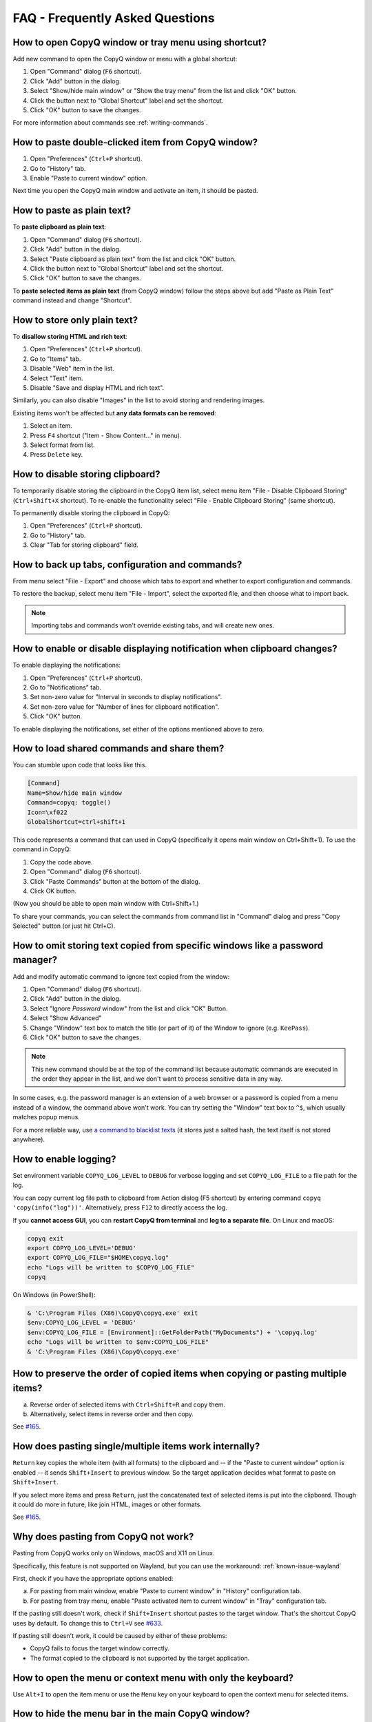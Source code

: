 FAQ - Frequently Asked Questions
================================

.. _faq-show-app:

How to open CopyQ window or tray menu using shortcut?
-----------------------------------------------------

Add new command to open the CopyQ window or menu with a global shortcut:

1. Open "Command" dialog (``F6`` shortcut).
2. Click "Add" button in the dialog.
3. Select "Show/hide main window" or "Show the tray menu" from the list
   and click "OK" button.
4. Click the button next to "Global Shortcut" label and set the
   shortcut.
5. Click "OK" button to save the changes.

For more information about commands see :ref:`writing-commands`.

.. _faq-paste-from-window:

How to paste double-clicked item from CopyQ window?
---------------------------------------------------

1. Open "Preferences" (``Ctrl+P`` shortcut).
2. Go to "History" tab.
3. Enable "Paste to current window" option.

Next time you open the CopyQ main window and activate an item,
it should be pasted.

.. _faq-paste-text:

How to paste as plain text?
---------------------------

To **paste clipboard as plain text**:

1. Open "Command" dialog (``F6`` shortcut).
2. Click "Add" button in the dialog.
3. Select "Paste clipboard as plain text" from the list and click "OK" button.
4. Click the button next to "Global Shortcut" label and set the shortcut.
5. Click "OK" button to save the changes.

To **paste selected items as plain text** (from CopyQ window) follow the steps above
but add "Paste as Plain Text" command instead and change "Shortcut".

.. _faq-store-text:

How to store only plain text?
-----------------------------

To **disallow storing HTML and rich text**:

1. Open "Preferences" (``Ctrl+P`` shortcut).
2. Go to "Items" tab.
3. Disable "Web" item in the list.
4. Select "Text" item.
5. Disable "Save and display HTML and rich text".

Similarly, you can also disable "Images" in the list to avoid storing and
rendering images.

Existing items won't be affected but **any data formats can be removed**:

1. Select an item.
2. Press ``F4`` shortcut ("Item - Show Content..." in menu).
3. Select format from list.
4. Press ``Delete`` key.

.. _faq-disable-clipboard-storing:

How to disable storing clipboard?
---------------------------------

To temporarily disable storing the clipboard in the CopyQ item list,
select menu item "File - Disable Clipboard Storing" (``Ctrl+Shift+X`` shortcut).
To re-enable the functionality select "File - Enable Clipboard Storing" (same shortcut).

To permanently disable storing the clipboard in CopyQ:

1. Open "Preferences" (``Ctrl+P`` shortcut).
2. Go to "History" tab.
3. Clear "Tab for storing clipboard" field.

How to back up tabs, configuration and commands?
------------------------------------------------

From menu select "File - Export" and choose which tabs to export and whether to export
configuration and commands.

To restore the backup, select menu item "File - Import", select the exported file, and
then choose what to import back.

.. note::

   Importing tabs and commands won't override existing tabs, and will create new ones.

.. _faq-disable-notifications:

How to enable or disable displaying notification when clipboard changes?
------------------------------------------------------------------------

To enable displaying the notifications:

1. Open "Preferences" (``Ctrl+P`` shortcut).
2. Go to "Notifications" tab.
3. Set non-zero value for "Interval in seconds to display notifications".
4. Set non-zero value for "Number of lines for clipboard notification".
5. Click "OK" button.

To enable displaying the notifications, set either of the options
mentioned above to zero.

.. _faq-share-commands:

How to load shared commands and share them?
-------------------------------------------

You can stumble upon code that looks like this.

.. code-block:: ini

    [Command]
    Name=Show/hide main window
    Command=copyq: toggle()
    Icon=\xf022
    GlobalShortcut=ctrl+shift+1

This code represents a command that can used in CopyQ (specifically it
opens main window on Ctrl+Shift+1). To use the command in CopyQ:

1. Copy the code above.
2. Open "Command" dialog (``F6`` shortcut).
3. Click "Paste Commands" button at the bottom of the dialog.
4. Click OK button.

(Now you should be able to open main window with Ctrl+Shift+1.)

To share your commands, you can select the commands from command list in
"Command" dialog and press "Copy Selected" button (or just hit Ctrl+C).

.. _faq-ignore-password-manager:

How to omit storing text copied from specific windows like a password manager?
------------------------------------------------------------------------------

Add and modify automatic command to ignore text copied from the window:

1. Open "Command" dialog (``F6`` shortcut).
2. Click "Add" button in the dialog.
3. Select "Ignore *Password* window" from the list and click "OK"
   Button.
4. Select "Show Advanced"
5. Change "Window" text box to match the title (or part of it) of the
   Window to ignore (e.g. ``KeePass``).
6. Click "OK" button to save the changes.

.. note::

    This new command should be at the top of the command list because
    automatic commands are executed in the order they appear in the list,
    and we don't want to process sensitive data in any way.

In some cases, e.g. the password manager is an extension of a web browser or a
password is copied from a menu instead of a window, the command above won't
work. You can try setting the "Window" text box to ``^$``, which usually matches
popup menus.

For a more reliable way, use `a command to blacklist texts
<https://github.com/hluk/copyq-commands/tree/master/Scripts#blacklisted-texts>`__
(it stores just a salted hash, the text itself is not stored anywhere).

.. _faq-logging:

How to enable logging?
----------------------

Set environment variable ``COPYQ_LOG_LEVEL`` to ``DEBUG`` for verbose logging
and set ``COPYQ_LOG_FILE`` to a file path for the log.

You can copy current log file path to clipboard from Action dialog (F5 shortcut)
by entering command ``copyq 'copy(info("log"))'``. Alternatively, press ``F12``
to directly access the log.

If you **cannot access GUI**, you can **restart CopyQ from terminal** and **log
to a separate file**. On Linux and macOS:

.. code-block:: zsh

    copyq exit
    export COPYQ_LOG_LEVEL='DEBUG'
    export COPYQ_LOG_FILE="$HOME\copyq.log"
    echo "Logs will be written to $COPYQ_LOG_FILE"
    copyq

On Windows (in PowerShell):

.. code-block:: powershell

    & 'C:\Program Files (X86)\CopyQ\copyq.exe' exit
    $env:COPYQ_LOG_LEVEL = 'DEBUG'
    $env:COPYQ_LOG_FILE = [Environment]::GetFolderPath("MyDocuments") + '\copyq.log'
    echo "Logs will be written to $env:COPYQ_LOG_FILE"
    & 'C:\Program Files (X86)\CopyQ\copyq.exe'

How to preserve the order of copied items when copying or pasting multiple items?
---------------------------------------------------------------------------------

a. Reverse order of selected items with ``Ctrl+Shift+R`` and copy them.
b. Alternatively, select items in reverse order and then copy.

See `#165 <https://github.com/hluk/CopyQ/issues/165#issuecomment-34745058>`__.

How does pasting single/multiple items work internally?
-------------------------------------------------------

``Return`` key copies the whole item (with all formats) to the clipboard
and -- if the "Paste to current window" option is enabled -- it sends
``Shift+Insert`` to previous window. So the target application decides
what format to paste on ``Shift+Insert``.

If you select more items and press ``Return``, just the concatenated
text of selected items is put into the clipboard. Though it could do more
in future, like join HTML, images or other formats.

See `#165 <https://github.com/hluk/CopyQ/issues/165#issuecomment-34957089>`__.

Why does pasting from CopyQ not work?
-------------------------------------

Pasting from CopyQ works only on Windows, macOS and X11 on Linux.

Specifically, this feature is not supported on Wayland, but you can use
the workaround: :ref:`known-issue-wayland`

First, check if you have the appropriate options enabled:

a. For pasting from main window, enable "Paste to current window" in "History"
   configuration tab.
b. For pasting from tray menu, enable "Paste activated item to current window"
   in "Tray" configuration tab.

If the pasting still doesn't work, check if ``Shift+Insert`` shortcut pastes to
the target window. That's the shortcut CopyQ uses by default. To change this to
``Ctrl+V`` see `#633
<https://github.com/hluk/CopyQ/issues/633#issuecomment-278326916>`__.

If pasting still doesn't work, it could be caused by either of these problems:

- CopyQ fails to focus the target window correctly.
- The format copied to the clipboard is not supported by the target application.

How to open the menu or context menu with only the keyboard?
------------------------------------------------------------

Use ``Alt+I`` to open the item menu or use the ``Menu`` key on your keyboard
to open the context menu for selected items.

.. _faq-hide-menu-bar:

How to hide the menu bar in the main CopyQ window?
--------------------------------------------------

The menu bar can be hidden by modifying the style sheet of the current theme.

1. Open "Preferences" (``Ctrl+P`` shortcut).
2. Go to "Appearance" tab.
3. Enable checkbox "Set colors for tabs, tool bar and menus".
4. Click "Edit Theme" button.
5. Find ``menu_bar_css`` option and add ``height: 0``:

.. code-block:: ini

    menu_bar_css="
        ;height: 0
        ;background: ${bg}
        ;color: ${fg}"

How to reuse file paths copied from a file manager?
---------------------------------------------------

By default, only the text is stored in item list when you copy or cut
files from a file manager. Other data is usually needed to be able to
copy/paste files from CopyQ.

You have to add additional data formats (MIME) using an automatic command
(similar to one below). The commonly used format in many file managers is
``text/uri-list``. Other special formats include
``x-special/gnome-copied-files`` for Nautilus and
``application/x-kde-cutselection`` for Dolphin. These formats are used to
specify type of action (copy or cut).

.. code-block:: ini

    [Command]
    Command="
        var originalFunction = global.clipboardFormatsToSave
        global.clipboardFormatsToSave = function() {
            return originalFunction().concat([
                mimeUriList,
                'x-special/gnome-copied-files',
                'application/x-kde-cutselection',
            ])
        }"
    Icon=\xf0c1
    IsScript=true
    Name=Store File Manager Metadata

How to trigger a command based on primary selection only?
---------------------------------------------------------

You can check ``application/x-copyq-clipboard-mode`` format in automatic commands.

E.g. if you set input format of a command it will be only executed on X11 selection change:

.. code-block:: ini

    [Command]
    Automatic=true
    Command="
        copyq:
        popup(input())"
    Input=application/x-copyq-clipboard-mode
    Name=Executed only on X11 selection change

Otherwise you can check it in command:

.. code-block:: ini

    [Command]
    Automatic=true
    Command="
        copyq:
        if (str(data(mimeClipboardMode)) == 'selection')
          popup('selection changed')
        else
          popup('clipboard changed')"
    Name=Show clipboard/selection change

Why can I no longer paste from the application on macOS?
--------------------------------------------------------

See: :ref:`known-issue-macos-paste-after-install`

Why does my external editor fail to edit items?
-----------------------------------------------

CopyQ creates a temporary file with content of the edited item and passes it as
argument to the custom editor command. If the file changes, the item is also
modified.

Usual issues are:

- External editor opens an empty file.
- External editor warns that the file is missing.
- Saving the file doesn't have any effect on the origin item.

This happens if **the command to launch the editor exits, but the editor
application itself is still running**. Since the command exited, CopyQ assumes
that the editor itself is no longer running, and stops monitoring the changes
in the temporary file (and removes the file).

Here is the correct command to use for some editors::

    emacsclientw.exe --alternate-editor="" %1
    gvim --nofork %1
    sublime_text --wait %1
    code --wait %1
    open -t -W -n %1

.. _faq-config-path:

Where to find saved items and configuration?
--------------------------------------------

You can find configuration and saved items in:

a. Windows folder ``%APPDATA%\copyq`` for installed version of CopyQ.
b. Windows sub-folder ``config`` in unzipped portable version of CopyQ.
c. Linux directory ``~/.config/copyq``.
d. In a directory specific to a given CopyQ instance - see :ref:`sessions`.

Run ``copyq info config`` to get absolute path to the configuration file
(parent directory contains saved items).

Why are items and configuration not saved?
------------------------------------------

Check access rights to configuration directory and files.

Why do global shortcuts not work?
---------------------------------

Global/system shortcuts (or specific key combinations) don't work in some
desktop environments (e.g. Wayland on Linux).

As a workaround, you can try to assign the shortcuts in your system settings.

To get the command to launch for a shortcut:

1. Open Command dialog (F6 from main window).
2. Click on the command with the global shortcut in the left panel.
3. Enable "Show Advanced" checkbox.
4. Copy the content of "Command" text field.

.. note::

   If the command looks like this:

   ::

      copyq: toggle()

   the actual command to use is:

   ::

      copyq -e "toggle()"

Why does encryption ask for password so often?
----------------------------------------------

Encryption plugin uses ``gpg2`` to decrypt tabs and items. The password usually
needs to be entered only once every few minutes.

If the password prompt is showing up too often, either increase tab unloading
interval ("Unload tab after an interval" option in "History" tab in
Preferences), or change ``gpg`` configuration (see `#946
<https://github.com/hluk/CopyQ/issues/946#issuecomment-389538964>`__).

How to fix "copyq: command not found" errors?
---------------------------------------------

If you're getting ``copyq: command not found`` or similar error, it means that
the ``copyq`` executable cannot be found by the shell or a language interpreter.

This usually happens if the executable's directory is not in the ``PATH``
environmental variable.

If this happens when running from within the command, e.g.

.. code-block:: bash

    bash:
    text="SOME TEXT"
    copyq copy "$text"

you can **fix it by using** ``COPYQ`` environment variable instead.

.. code-block:: bash

    bash:
    text="SOME TEXT"
    "$COPYQ" copy "$text"

What to do when CopyQ crashes or misbehaves?
--------------------------------------------

When CopyQ crashes or doesn't behave as expected, try to look up
a similar `issue <https://github.com/hluk/CopyQ/issues>`__ first
and provide details in a comment for that issue.

If you cannot find any such an issue, `report a new bug
<https://github.com/hluk/CopyQ/issues/new>`__.

Try to provide the following details:

- CopyQ version
- operating system (desktop environment, window manager, etc.)
- steps to reproduce the issue
- application log (see :ref:`faq-share-commands`)
- stacktrace if available (e.g. on Linux ``coredumpctl dump --reverse copyq``)

